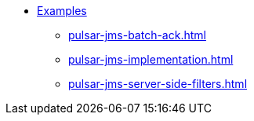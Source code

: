* xref:pulsar-jms-batch-ack.adoc[Examples]
** xref:pulsar-jms-batch-ack.adoc[]
** xref:pulsar-jms-implementation.adoc[]
** xref:pulsar-jms-server-side-filters.adoc[]
